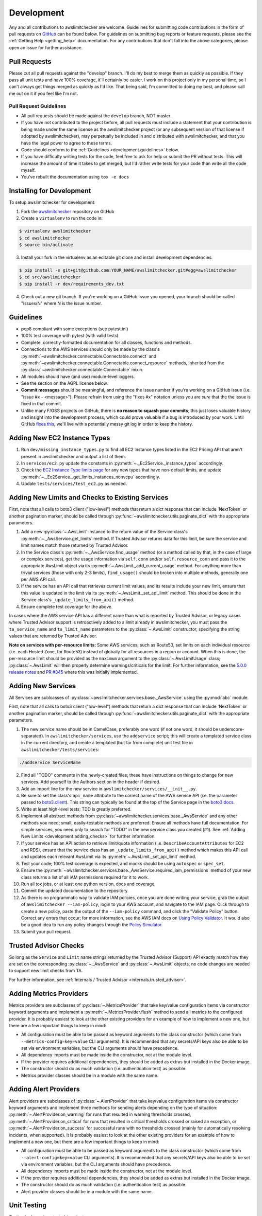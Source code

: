 .. _development:

Development
===========

Any and all contributions to awslimitchecker are welcome. Guidelines for submitting
code contributions in the form of pull requests on `GitHub <https://github.com/jantman/awslimitchecker>`_
can be found below. For guidelines on submitting bug reports or feature requests,
please see the :ref:`Getting Help <getting_help>` documentation.
For any contributions that don't fall into the above categories, please open an issue
for further assistance.

.. _development.pull_requests:

Pull Requests
-------------

.. NOTE: be sure to update .github/PULL_REQUEST_TEMPLATE.md when changing this

Please cut all pull requests against the "develop" branch. I'll do my best to merge them as
quickly as possible. If they pass all unit tests and have 100% coverage, it'll certainly be
easier. I work on this project only in my personal time, so I can't always get things merged
as quickly as I'd like. That being said, I'm committed to doing my best, and please call me
out on it if you feel like I'm not.

.. _development.pull_request_guidelines:

Pull Request Guidelines
+++++++++++++++++++++++

* All pull requests should be made against the ``develop`` branch, NOT master.
* If you have not contributed to the project before, all pull requests must include
  a statement that your contribution is being made under the same license as the
  awslimitchecker project (or any subsequent version of that license if adopted by
  awslimitchecker), may perpetually be included in and distributed with awslimitchecker,
  and that you have the legal power to agree to these terms.
* Code should conform to the :ref:`Guidelines <development.guidelines>` below.
* If you have difficulty writing tests for the code, feel free to ask for help or
  submit the PR without tests. This will increase the amount of time it takes to
  get merged, but I'd rather write tests for your code than write all the code myself.
* You've rebuilt the documentation using ``tox -e docs``

.. _development.installing:

Installing for Development
--------------------------

To setup awslimitchecker for development:

1. Fork the `awslimitchecker <https://github.com/jantman/awslimitchecker>`_ repository on GitHub

2. Create a ``virtualenv`` to run the code in:

.. code-block:: bash

    $ virtualenv awslimitchecker
    $ cd awslimitchecker
    $ source bin/activate

3. Install your fork in the virtualenv as an editable git clone and install development dependencies:

.. code-block:: bash

    $ pip install -e git+git@github.com:YOUR_NAME/awslimitchecker.git#egg=awslimitchecker
    $ cd src/awslimitchecker
    $ pip install -r dev/requirements_dev.txt

4. Check out a new git branch. If you're working on a GitHub issue you opened, your
   branch should be called "issues/N" where N is the issue number.

.. _development.guidelines:

Guidelines
----------

.. NOTE: be sure to update .github/PULL_REQUEST_TEMPLATE.md when changing this

* pep8 compliant with some exceptions (see pytest.ini)
* 100% test coverage with pytest (with valid tests)
* Complete, correctly-formatted documentation for all classes, functions and methods.
* Connections to the AWS services should only be made by the class's
  :py:meth:`~awslimitchecker.connectable.Connectable.connect` and
  :py:meth:`~awslimitchecker.connectable.Connectable.connect_resource` methods,
  inherited from the :py:class:`~awslimitchecker.connectable.Connectable`
  mixin.
* All modules should have (and use) module-level loggers.
* See the section on the AGPL license below.
* **Commit messages** should be meaningful, and reference the Issue number
  if you're working on a GitHub issue (i.e. "issue #x - <message>"). Please
  refrain from using the "fixes #x" notation unless you are *sure* that the
  the issue is fixed in that commit.
* Unlike many F/OSS projects on GitHub, there is **no reason to squash your commits**;
  this just loses valuable history and insight into the development process,
  which could prove valuable if a bug is introduced by your work. Until GitHub
  `fixes this <https://github.com/isaacs/github/issues/406>`_, we'll live with
  a potentially messy git log in order to keep the history.

.. _development.instance_types:

Adding New EC2 Instance Types
-----------------------------

1. Run ``dev/missing_instance_types.py`` to find all EC2 Instance types listed in
   the EC2 Pricing API that aren't present in awslimitchecker and output a list of them.
2. In ``services/ec2.py`` update the constants in :py:meth:`~._Ec2Service._instance_types` accordingly.
3. Check the `EC2 Instance Type limits page <https://aws.amazon.com/ec2/faqs/>`__
   for any new types that have non-default limits, and update :py:meth:`~._Ec2Service._get_limits_instances_nonvcpu` accordingly.
4. Update ``tests/services/test_ec2.py`` as needed.

.. _development.adding_checks:

Adding New Limits and Checks to Existing Services
-------------------------------------------------

First, note that all calls to boto3 client ("low-level") methods that return a dict response that can
include 'NextToken' or another pagination marker, should be called through
:py:func:`~awslimitchecker.utils.paginate_dict` with the appropriate parameters.

1. Add a new :py:class:`~.AwsLimit` instance to the return value of the
   Service class's :py:meth:`~._AwsService.get_limits` method. If Trusted Advisor
   returns data for this limit, be sure the service and limit names match those
   returned by Trusted Advisor.
2. In the Service class's :py:meth:`~._AwsService.find_usage` method (or a method
   called by that, in the case of large or complex services), get the usage information
   via ``self.conn`` and/or ``self.resource_conn`` and pass it to the appropriate AwsLimit object via its
   :py:meth:`~.AwsLimit._add_current_usage` method. For anything more than trivial
   services (those with only 2-3 limits), ``find_usage()`` should be broken into
   multiple methods, generally one per AWS API call.
3. If the service has an API call that retrieves current limit values, and its results
   include your new limit, ensure that this value is updated in the limit via its
   :py:meth:`~.AwsLimit._set_api_limit` method. This should be done in the Service
   class's ``_update_limits_from_api()`` method.
4. Ensure complete test coverage for the above.

In cases where the AWS service API has a different name than what is reported
by Trusted Advisor, or legacy cases where Trusted Advisor support is retroactively
added to a limit already in awslimitchecker, you must pass the
``ta_service_name`` and ``ta_limit_name`` parameters to the :py:class:`~.AwsLimit`
constructor, specifying the string values that are returned by Trusted Advisor.

**Note on services with per-resource limits:** Some AWS services, such as Route53,
set limits on each individual resource (i.e. each Hosted Zone, for Route53) instead
of globally for all resources in a region or account. When this is done, the per-resource
limit should be provided as the ``maximum`` argument to the :py:class:`~.AwsLimitUsage`
class; :py:class:`~.AwsLimit` will then properly determine warnings/criticals for the
limit. For further information, see the `5.0.0 release notes <https://github.com/jantman/awslimitchecker/releases/tag/5.0.0>`_
and `PR #345 <https://github.com/jantman/awslimitchecker/pull/345>`_ where this was initially implemented.

.. _development.adding_services:

Adding New Services
-------------------

All Services are sublcasses of :py:class:`~awslimitchecker.services.base._AwsService`
using the :py:mod:`abc` module.

First, note that all calls to boto3 client ("low-level") methods that return a dict response that can
include 'NextToken' or another pagination marker, should be called through
:py:func:`~awslimitchecker.utils.paginate_dict` with the appropriate parameters.

1. The new service name should be in CamelCase, preferably one word (if not one word, it should be underscore-separated).
   In ``awslimitchecker/services``, use the ``addservice`` script; this will create a templated service class in the
   current directory, and create a templated (but far from complete) unit test file in ``awslimitchecker/tests/services``:

.. code-block:: bash

   ./addservice ServiceName

2. Find all "TODO" comments in the newly-created files; these have instructions on things to change for new services.
   Add yourself to the Authors section in the header if desired.
3. Add an import line for the new service in ``awslimitchecker/services/__init__.py``.
4. Be sure to set the class's ``api_name`` attribute to the correct name of the
   AWS service API (i.e. the parameter passed to `boto3.client <https://boto3.readthedocs.org/en/latest/reference/core/boto3.html#boto3.client>`_). This string can
   typically be found at the top of the Service page in the `boto3 docs <http://boto3.readthedocs.org/en/latest/reference/services/index.html>`_.
5. Write at least high-level tests; TDD is greatly preferred.
6. Implement all abstract methods from :py:class:`~awslimitchecker.services.base._AwsService` and any other methods you need;
   small, easily-testable methods are preferred. Ensure all methods have full documentation. For simple services, you need only
   to search for "TODO" in the new service class you created (#1). See :ref:`Adding New Limits <development.adding_checks>` for further information.
7. If your service has an API action to retrieve limit/quota information (i.e. ``DescribeAccountAttributes`` for EC2 and RDS), ensure
   that the service class has an ``_update_limits_from_api()`` method which makes this API call and updates each relevant AwsLimit
   via its :py:meth:`~.AwsLimit._set_api_limit` method.
8. Test your code; 100% test coverage is expected, and mocks should be using ``autospec`` or ``spec_set``.
9. Ensure the :py:meth:`~awslimitchecker.services.base._AwsService.required_iam_permissions` method of your new class
   returns a list of all IAM permissions required for it to work.
10. Run all tox jobs, or at least one python version, docs and coverage.
11. Commit the updated documentation to the repository.
12. As there is no programmatic way to validate IAM policies, once you are done writing your service, grab the
    output of ``awslimitchecker --iam-policy``, login to your AWS account, and navigate to the IAM page.
    Click through to create a new policy, paste the output of the ``--iam-policy`` command, and click the
    "Validate Policy" button. Correct any errors that occur; for more information, see the AWS IAM docs on
    `Using Policy Validator <http://docs.aws.amazon.com/IAM/latest/UserGuide/access_policies_policy-validator.html>`_.
    It would also be a good idea to run any policy changes through the
    `Policy Simulator <http://docs.aws.amazon.com/IAM/latest/UserGuide/access_policies_testing-policies.html>`_.
13. Submit your pull request.

.. _development.adding_ta:

Trusted Advisor Checks
----------------------

So long as the ``Service`` and ``Limit`` name strings returned by the Trusted Advisor (Support) API exactly match
how they are set on the corresponding :py:class:`~._AwsService` and :py:class:`~.AwsLimit` objects, no code changes
are needed to support new limit checks from TA.

For further information, see :ref:`Internals / Trusted Advisor <internals.trusted_advisor>`.

.. _development.metrics_providers:

Adding Metrics Providers
------------------------

Metrics providers are subclasses of :py:class:`~.MetricsProvider` that take key/value
configuration items via constructor keyword arguments and implement a
:py:meth:`~.MetricsProvider.flush` method to send all metrics to the configured provider.
It is probably easiest to look at the other existing providers for an example of how to
implement a new one, but there are a few important things to keep in mind:

* All configuration must be able to be passed as keyword arguments to the class
  constructor (which come from ``--metrics-config=key=value`` CLI arguments).
  It is recommended that any secrets/API keys also be able to be set via
  environment variables, but the CLI arguments should have precedence.
* All dependency imports must be made inside the constructor, not at the module
  level.
* If the provider requires additional dependencies, they should be added as
  extras but installed in the Docker image.
* The constructor should do as much validation (i.e. authentication test) as
  possible.
* Metrics provider classes should be in a module with the same name.

.. _development.alert_providers:

Adding Alert Providers
------------------------

Alert providers are subclasses of :py:class:`~.AlertProvider` that take key/value
configuration items via constructor keyword arguments and implement three methods
for sending alerts depending on the type of situation: :py:meth:`~.AlertProvider.on_warning`
for runs that resulted in warning thresholds crossed, :py:meth:`~.AlertProvider.on_critical`
for runs that resulted in critical thresholds crossed or raised an exception, or
:py:meth:`~.AlertProvider.on_success` for successful runs with no thresholds crossed
(mainly for automatically resolving incidents, when supported).
It is probably easiest to look at the other existing providers for an example of how to
implement a new one, but there are a few important things to keep in mind:

* All configuration must be able to be passed as keyword arguments to the class
  constructor (which come from ``--alert-config=key=value`` CLI arguments).
  It is recommended that any secrets/API keys also be able to be set via
  environment variables, but the CLI arguments should have precedence.
* All dependency imports must be made inside the constructor, not at the module
  level.
* If the provider requires additional dependencies, they should be added as
  extras but installed in the Docker image.
* The constructor should do as much validation (i.e. authentication test) as
  possible.
* Alert provider classes should be in a module with the same name.

.. _development.tests:

Unit Testing
------------

Testing is done via `pytest <http://pytest.org/en/latest/>`_, driven by `tox <https://tox.readthedocs.org/>`_.

* testing is as simple as:

  * ``pip install tox==2.7.0``
  * ``tox``

* If you want to see code coverage: ``tox -e cov``

  * this produces two coverage reports - a summary on STDOUT and a full report in the ``htmlcov/`` directory

* If you want to pass additional arguments to pytest, add them to the tox command line after "--". i.e., for verbose pytext output on py27 tests: ``tox -e py27 -- -v``

Note that while boto currently doesn't have python3 support, we still run tests against py3 to ensure that this package
is ready for it when boto is.


.. _development.integration_tests:

Integration Testing
-------------------

Integration tests are automatically run in TravisCI for all **non-pull request**
branches. You can run them manually from your local machine using:

.. code-block:: console

    tox -r -e integration,integration3

These tests simply run ``awslimitchecker``'s CLI script for both usage and limits, for all services and each service individually. Note that this covers a very small amount of the code, as the account that I use for integration tests has virtually no resources in it.

If integration tests fail, check the required IAM permissions. The IAM user for Travis integration tests is configured via Terraform, which must be re-run after policy changes.

.. _development.docs:

Building Docs
-------------
Much like the test suite, documentation is build using tox:

.. code-block:: bash

    $ tox -e docs

Output will be in the ``docs/build/html`` directory under the project root.

.. _development.docker:

Building the Docker Image
-------------------------

The Docker image is normally built by TravisCI (for testing) and Docker Hub
Automated Builds (for the release). To build locally, run ``tox -e docker``.

.. _development.agpl:

AGPL License
------------

awslimitchecker is licensed under the `GNU Affero General Public License, version 3 or later <http://www.gnu.org/licenses/agpl.html>`_.

Pursuant to Sections `5(b) <http://www.gnu.org/licenses/agpl-3.0.en.html#section5>`_
and `13 <http://www.gnu.org/licenses/agpl-3.0.en.html#section13>`_ of the license,
all users of awslimitchecker - including those interacting with it remotely over
a network - have a right to obtain the exact, unmodified running source code. We
have done as much as possible to make this transparent to developers, with no additional
work needed. See the guidelines below for information.

* If you're simply *running* awslimitchecker via the command line, there's nothing to worry about;
  just use it like any other software.
* If you're using awslimitchecker in your own software in a way that allows users to interact with it over the network (i.e. in your
  deployment or monitoring systems), but not modifying it, you also don't need to do anything special; awslimitchecker will log a
  WARNING-level message indicating where the source code of the currently-running version can be obtained. So long as you've installed
  awslimitchecker via Python's packaging system (i.e. with ``pip``), its current version and source will be automatically detected. This
  suffices for the AGPL source code offer provision, so long as it's displayed to users and the currently-running source is unmodified.
* If you wish to modify the source code of awslimitchecker, you need to do is ensure that :py:meth:`~awslimitchecker.version._get_version_info`
  always returns correct and accurate information (a publicly-accessible URL to the exact version of the running source code, and a version number).
  If you install your modified version directly from an editable (i.e. ``pip install -e``), publicly-accessible Git repository, and ensure
  that changes are available in the repository before they are present in the code running for your users, this should be automatically
  detected by awslimitchecker and the correct URL provided. It is strongly recommended that any such repository is a fork of the
  project's original GitHub repository. It is solely your responsibility to ensure that the URL and version information presented
  to users is accurate and reflects source code identical to what is running.
* If you're distributing awslimitchecker with modifications or as part of your own software (as opposed to simply an
  editable requirement that gets installed with pip), please read the license and ensure that you comply with its terms.
* If you are running awslimitchecker as part of a hosted service that users somehow interact with, please
  ensure that the source code URL and version is correct and visible in the output given to users.

.. _development.issues_and_prs:

Handling Issues and PRs
-----------------------

.. NOTE: be sure to update .github/PULL_REQUEST_TEMPLATE.md when changing this

All PRs and new work should be based off of the ``develop`` branch.

PRs can be merged if they look good, and ``CHANGES.rst`` updated after the merge.

For issues:

1. Cut a ``issues/number`` branch off of ``develop``.
2. Work the issue, come up with a fix. Commit early and often, and mention "issue #x - <message>" in your commit messages.
3. When you believe you have a working fix, build docs (``tox -e docs``) and push to origin. Ensure all Travis tests pass.
4. Ensure that coverage has increased or stayed the same.
5. Update ``CHANGES.rst`` for the fix; commit this with a message like "fixes #x - <message>" and push to origin.
6. Open a new pull request **against the develop branch** for this change; once all tests pass, merge it to develop.
7. Assign the "unreleased fix" label to the issue. It should be closed automatically when develop is merged to master for
   a release, but this lets us track which issues have unreleased fixes.

.. _development.versioning_policy:

Versioning Policy
-----------------

As of version 1.0.0, awslimitchecker strives to follow `semver 2.0.0 <http://semver.org/>`_ for versioning, with some specific clarifications:

* Major version bumps (backwards-incompatible changes):

  * Any additional required IAM permissions, beyond the minimum policy from the last major version.
  * Renaming (any change to the case-sensitive strings) any existing services or limits.
  * Changing the signatures or argument types of any public methods.
  * Any changes to direct dependencies or direct dependency version requirements.
  * Any changes that would cause the documented usage examples (Python or CLI) to cease functioning.

* Minor version bumps (backwards-compatible feature additions and changes):

  * Adding new limits or services that don't require any IAM policy changes.
  * New functionality that doesn't change existing APIs or CLI arguments.

* Patch version bumps:

  * Bug fixes
  * Documentation, development/support tooling, or anything else that isn't user-executed code.

This means that after 1.0.0, major version numbers will likely increase rather quickly.

.. _development.release_checklist:

Release Checklist
-----------------

To perform a release, run ``dev/release.py``.
